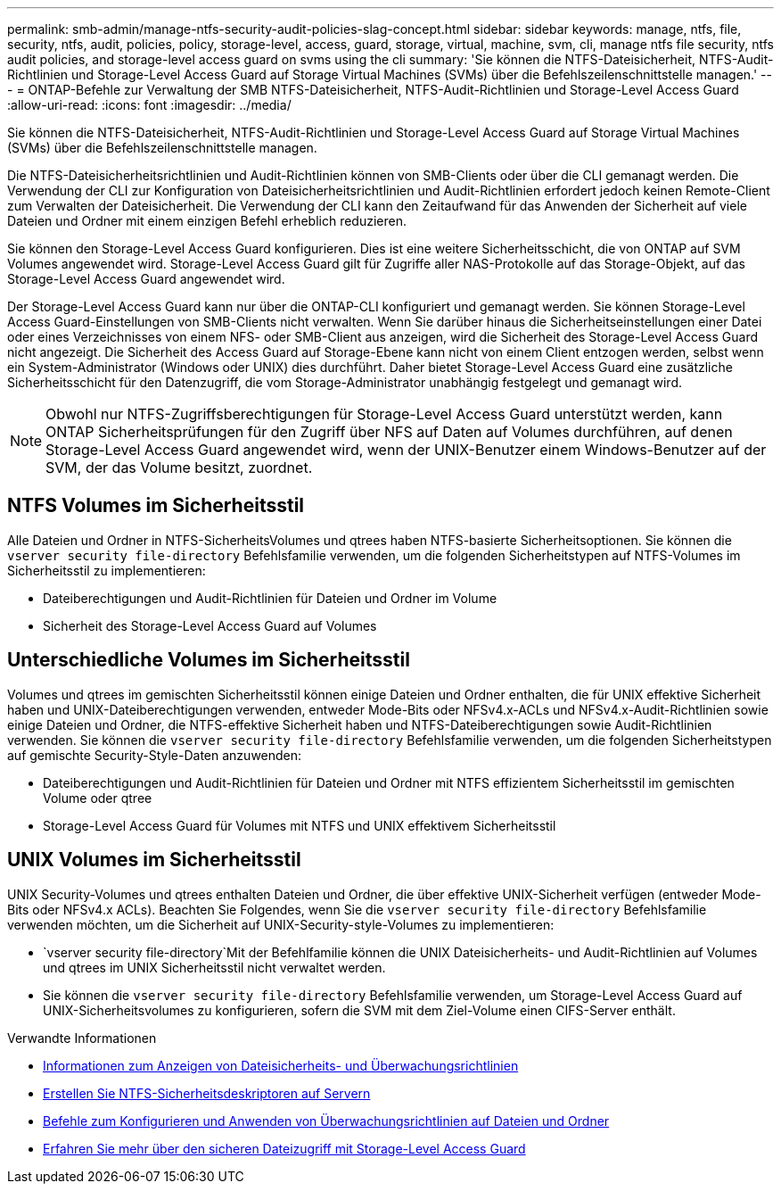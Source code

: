 ---
permalink: smb-admin/manage-ntfs-security-audit-policies-slag-concept.html 
sidebar: sidebar 
keywords: manage, ntfs, file, security, ntfs, audit, policies, policy, storage-level, access, guard, storage, virtual, machine, svm, cli, manage ntfs file security, ntfs audit policies, and storage-level access guard on svms using the cli 
summary: 'Sie können die NTFS-Dateisicherheit, NTFS-Audit-Richtlinien und Storage-Level Access Guard auf Storage Virtual Machines (SVMs) über die Befehlszeilenschnittstelle managen.' 
---
= ONTAP-Befehle zur Verwaltung der SMB NTFS-Dateisicherheit, NTFS-Audit-Richtlinien und Storage-Level Access Guard
:allow-uri-read: 
:icons: font
:imagesdir: ../media/


[role="lead"]
Sie können die NTFS-Dateisicherheit, NTFS-Audit-Richtlinien und Storage-Level Access Guard auf Storage Virtual Machines (SVMs) über die Befehlszeilenschnittstelle managen.

Die NTFS-Dateisicherheitsrichtlinien und Audit-Richtlinien können von SMB-Clients oder über die CLI gemanagt werden. Die Verwendung der CLI zur Konfiguration von Dateisicherheitsrichtlinien und Audit-Richtlinien erfordert jedoch keinen Remote-Client zum Verwalten der Dateisicherheit. Die Verwendung der CLI kann den Zeitaufwand für das Anwenden der Sicherheit auf viele Dateien und Ordner mit einem einzigen Befehl erheblich reduzieren.

Sie können den Storage-Level Access Guard konfigurieren. Dies ist eine weitere Sicherheitsschicht, die von ONTAP auf SVM Volumes angewendet wird. Storage-Level Access Guard gilt für Zugriffe aller NAS-Protokolle auf das Storage-Objekt, auf das Storage-Level Access Guard angewendet wird.

Der Storage-Level Access Guard kann nur über die ONTAP-CLI konfiguriert und gemanagt werden. Sie können Storage-Level Access Guard-Einstellungen von SMB-Clients nicht verwalten. Wenn Sie darüber hinaus die Sicherheitseinstellungen einer Datei oder eines Verzeichnisses von einem NFS- oder SMB-Client aus anzeigen, wird die Sicherheit des Storage-Level Access Guard nicht angezeigt. Die Sicherheit des Access Guard auf Storage-Ebene kann nicht von einem Client entzogen werden, selbst wenn ein System-Administrator (Windows oder UNIX) dies durchführt. Daher bietet Storage-Level Access Guard eine zusätzliche Sicherheitsschicht für den Datenzugriff, die vom Storage-Administrator unabhängig festgelegt und gemanagt wird.


NOTE: Obwohl nur NTFS-Zugriffsberechtigungen für Storage-Level Access Guard unterstützt werden, kann ONTAP Sicherheitsprüfungen für den Zugriff über NFS auf Daten auf Volumes durchführen, auf denen Storage-Level Access Guard angewendet wird, wenn der UNIX-Benutzer einem Windows-Benutzer auf der SVM, der das Volume besitzt, zuordnet.



== NTFS Volumes im Sicherheitsstil

Alle Dateien und Ordner in NTFS-SicherheitsVolumes und qtrees haben NTFS-basierte Sicherheitsoptionen. Sie können die `vserver security file-directory` Befehlsfamilie verwenden, um die folgenden Sicherheitstypen auf NTFS-Volumes im Sicherheitsstil zu implementieren:

* Dateiberechtigungen und Audit-Richtlinien für Dateien und Ordner im Volume
* Sicherheit des Storage-Level Access Guard auf Volumes




== Unterschiedliche Volumes im Sicherheitsstil

Volumes und qtrees im gemischten Sicherheitsstil können einige Dateien und Ordner enthalten, die für UNIX effektive Sicherheit haben und UNIX-Dateiberechtigungen verwenden, entweder Mode-Bits oder NFSv4.x-ACLs und NFSv4.x-Audit-Richtlinien sowie einige Dateien und Ordner, die NTFS-effektive Sicherheit haben und NTFS-Dateiberechtigungen sowie Audit-Richtlinien verwenden. Sie können die `vserver security file-directory` Befehlsfamilie verwenden, um die folgenden Sicherheitstypen auf gemischte Security-Style-Daten anzuwenden:

* Dateiberechtigungen und Audit-Richtlinien für Dateien und Ordner mit NTFS effizientem Sicherheitsstil im gemischten Volume oder qtree
* Storage-Level Access Guard für Volumes mit NTFS und UNIX effektivem Sicherheitsstil




== UNIX Volumes im Sicherheitsstil

UNIX Security-Volumes und qtrees enthalten Dateien und Ordner, die über effektive UNIX-Sicherheit verfügen (entweder Mode-Bits oder NFSv4.x ACLs). Beachten Sie Folgendes, wenn Sie die `vserver security file-directory` Befehlsfamilie verwenden möchten, um die Sicherheit auf UNIX-Security-style-Volumes zu implementieren:

*  `vserver security file-directory`Mit der Befehlfamilie können die UNIX Dateisicherheits- und Audit-Richtlinien auf Volumes und qtrees im UNIX Sicherheitsstil nicht verwaltet werden.
* Sie können die `vserver security file-directory` Befehlsfamilie verwenden, um Storage-Level Access Guard auf UNIX-Sicherheitsvolumes zu konfigurieren, sofern die SVM mit dem Ziel-Volume einen CIFS-Server enthält.


.Verwandte Informationen
* xref:display-file-security-audit-policies-concept.adoc[Informationen zum Anzeigen von Dateisicherheits- und Überwachungsrichtlinien]
* xref:create-ntfs-security-descriptor-file-task.adoc[Erstellen Sie NTFS-Sicherheitsdeskriptoren auf Servern]
* xref:configure-apply-audit-policies-ntfs-files-folders-task.adoc[Befehle zum Konfigurieren und Anwenden von Überwachungsrichtlinien auf Dateien und Ordner]
* xref:secure-file-access-storage-level-access-guard-concept.adoc[Erfahren Sie mehr über den sicheren Dateizugriff mit Storage-Level Access Guard]

